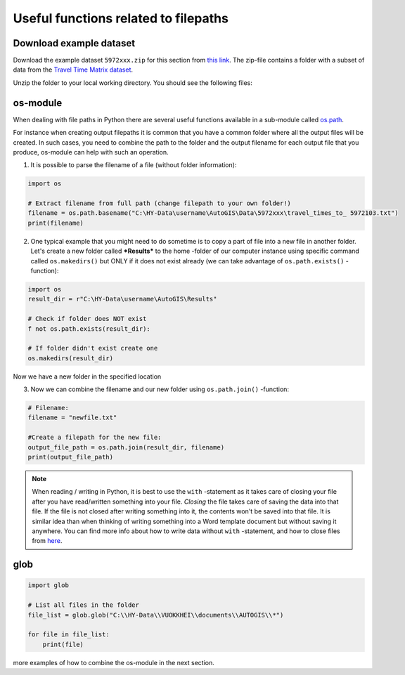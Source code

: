 Useful functions related to filepaths
======================================

Download example dataset
-------------------------

Download the example dataset ``5972xxx.zip`` for this section from `this link <https://github.com/Automating-GIS-processes/FEC/raw/master/data/5972xxx.zip>`_.
The zip-file contains a folder with a subset of data from the `Travel Time Matrix dataset <http://blogs.helsinki.fi/accessibility/data/metropaccess-travel-time-matrix/>`_.

Unzip the folder to your local working directory. You should see the following files:

.. figure:: img/Travel_times_to_xxxxx.png
    :scale: 30 %


os-module
---------

When dealing with file paths in Python there are several useful
functions available in a sub-module called
`os.path <https://docs.python.org/3/library/os.path.html>`_.

For instance when creating output filepaths it is common that you have a
common folder where all the output files will be created. In such cases,
you need to combine the path to the folder and the output filename for
each output file that you produce, os-module can help with such an
operation.

1. It is possible to parse the filename of a file (without folder
   information):

.. code:: python

   import os

   # Extract filename from full path (change filepath to your own folder!)
   filename = os.path.basename("C:\HY-Data\username\AutoGIS\Data\5972xxx\travel_times_to_ 5972103.txt")
   print(filename)

2. One typical example that you might need to do sometime is to copy a
   part of file into a new file in another folder. Let's create a new
   folder called ***Results*** to the home -folder of our computer
   instance using specific command called ``os.makedirs()`` but ONLY if
   it does not exist already (we can take advantage of
   ``os.path.exists()`` -function):

.. code:: python

   import os
   result_dir = r"C:\HY-Data\username\AutoGIS\Results"

   # Check if folder does NOT exist
   f not os.path.exists(result_dir):

   # If folder didn't exist create one
   os.makedirs(result_dir)

Now we have a new folder in the specified location

3. Now we can combine the filename  and our new folder using
   ``os.path.join()`` -function:

.. code:: python

   # Filename:
   filename = "newfile.txt"

   #Create a filepath for the new file:
   output_file_path = os.path.join(result_dir, filename)
   print(output_file_path)


.. note::

   When reading / writing in Python, it is best to use the ``with``
   -statement as it takes care of closing your file after you have
   read/written something into your file. *Closing* the file takes care
   of saving the data into that file. If the file is not closed after
   writing something into it, the contents won't be saved into that
   file. It is similar idea than when thinking of writing something into
   a Word template document but without saving it anywhere. You can find
   more info about how to write data without ``with`` -statement, and
   how to close files from `here <https://docs.python.org/3/tutorial/inputoutput.html#reading-and-writing-files>`__.


glob
----

.. code:: python

   import glob

   # List all files in the folder
   file_list = glob.glob("C:\\HY-Data\\VUOKKHEI\\documents\\AUTOGIS\\*")

   for file in file_list:
       print(file)


more examples of how to combine the os-module in the next section.